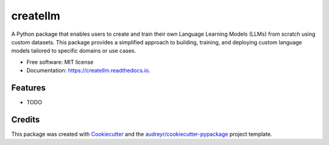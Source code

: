 ==========
createllm
==========


.. image:: https://img.shields.io/pypi/v/createllm.svg
        :target: https://pypi.python.org/pypi/createllm

.. image:: https://img.shields.io/travis/khushaljethava/createllm.svg
        :target: https://travis-ci.com/khushaljethava/createllm

.. image:: https://readthedocs.org/projects/createllm/badge/?version=latest
        :target: https://createllm.readthedocs.io/en/latest/?version=latest
        :alt: Documentation Status




A Python package that enables users to create and train their own Language Learning Models (LLMs) from scratch using custom datasets. This package provides a simplified approach to building, training, and deploying custom language models tailored to specific domains or use cases.


* Free software: MIT license
* Documentation: https://createllm.readthedocs.io.


Features
--------

* TODO

Credits
-------

This package was created with Cookiecutter_ and the `audreyr/cookiecutter-pypackage`_ project template.

.. _Cookiecutter: https://github.com/audreyr/cookiecutter
.. _`audreyr/cookiecutter-pypackage`: https://github.com/audreyr/cookiecutter-pypackage
